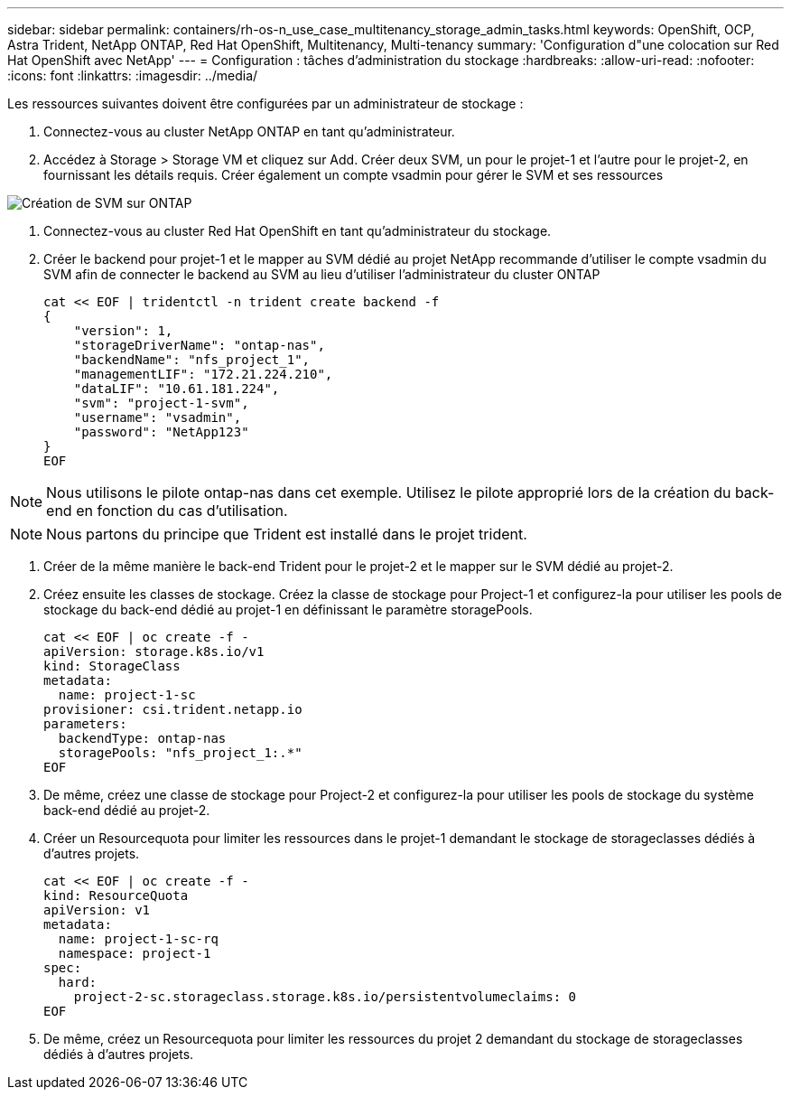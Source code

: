 ---
sidebar: sidebar 
permalink: containers/rh-os-n_use_case_multitenancy_storage_admin_tasks.html 
keywords: OpenShift, OCP, Astra Trident, NetApp ONTAP, Red Hat OpenShift, Multitenancy, Multi-tenancy 
summary: 'Configuration d"une colocation sur Red Hat OpenShift avec NetApp' 
---
= Configuration : tâches d'administration du stockage
:hardbreaks:
:allow-uri-read: 
:nofooter: 
:icons: font
:linkattrs: 
:imagesdir: ../media/


[role="lead"]
Les ressources suivantes doivent être configurées par un administrateur de stockage :

. Connectez-vous au cluster NetApp ONTAP en tant qu'administrateur.
. Accédez à Storage > Storage VM et cliquez sur Add. Créer deux SVM, un pour le projet-1 et l'autre pour le projet-2, en fournissant les détails requis. Créer également un compte vsadmin pour gérer le SVM et ses ressources


image:redhat_openshift_image41.jpg["Création de SVM sur ONTAP"]

. Connectez-vous au cluster Red Hat OpenShift en tant qu'administrateur du stockage.
. Créer le backend pour projet-1 et le mapper au SVM dédié au projet NetApp recommande d'utiliser le compte vsadmin du SVM afin de connecter le backend au SVM au lieu d'utiliser l'administrateur du cluster ONTAP
+
[source, console]
----
cat << EOF | tridentctl -n trident create backend -f
{
    "version": 1,
    "storageDriverName": "ontap-nas",
    "backendName": "nfs_project_1",
    "managementLIF": "172.21.224.210",
    "dataLIF": "10.61.181.224",
    "svm": "project-1-svm",
    "username": "vsadmin",
    "password": "NetApp123"
}
EOF
----



NOTE: Nous utilisons le pilote ontap-nas dans cet exemple. Utilisez le pilote approprié lors de la création du back-end en fonction du cas d'utilisation.


NOTE: Nous partons du principe que Trident est installé dans le projet trident.

. Créer de la même manière le back-end Trident pour le projet-2 et le mapper sur le SVM dédié au projet-2.
. Créez ensuite les classes de stockage. Créez la classe de stockage pour Project-1 et configurez-la pour utiliser les pools de stockage du back-end dédié au projet-1 en définissant le paramètre storagePools.
+
[source, console]
----
cat << EOF | oc create -f -
apiVersion: storage.k8s.io/v1
kind: StorageClass
metadata:
  name: project-1-sc
provisioner: csi.trident.netapp.io
parameters:
  backendType: ontap-nas
  storagePools: "nfs_project_1:.*"
EOF
----
. De même, créez une classe de stockage pour Project-2 et configurez-la pour utiliser les pools de stockage du système back-end dédié au projet-2.
. Créer un Resourcequota pour limiter les ressources dans le projet-1 demandant le stockage de storageclasses dédiés à d'autres projets.
+
[source, console]
----
cat << EOF | oc create -f -
kind: ResourceQuota
apiVersion: v1
metadata:
  name: project-1-sc-rq
  namespace: project-1
spec:
  hard:
    project-2-sc.storageclass.storage.k8s.io/persistentvolumeclaims: 0
EOF
----
. De même, créez un Resourcequota pour limiter les ressources du projet 2 demandant du stockage de storageclasses dédiés à d'autres projets.


